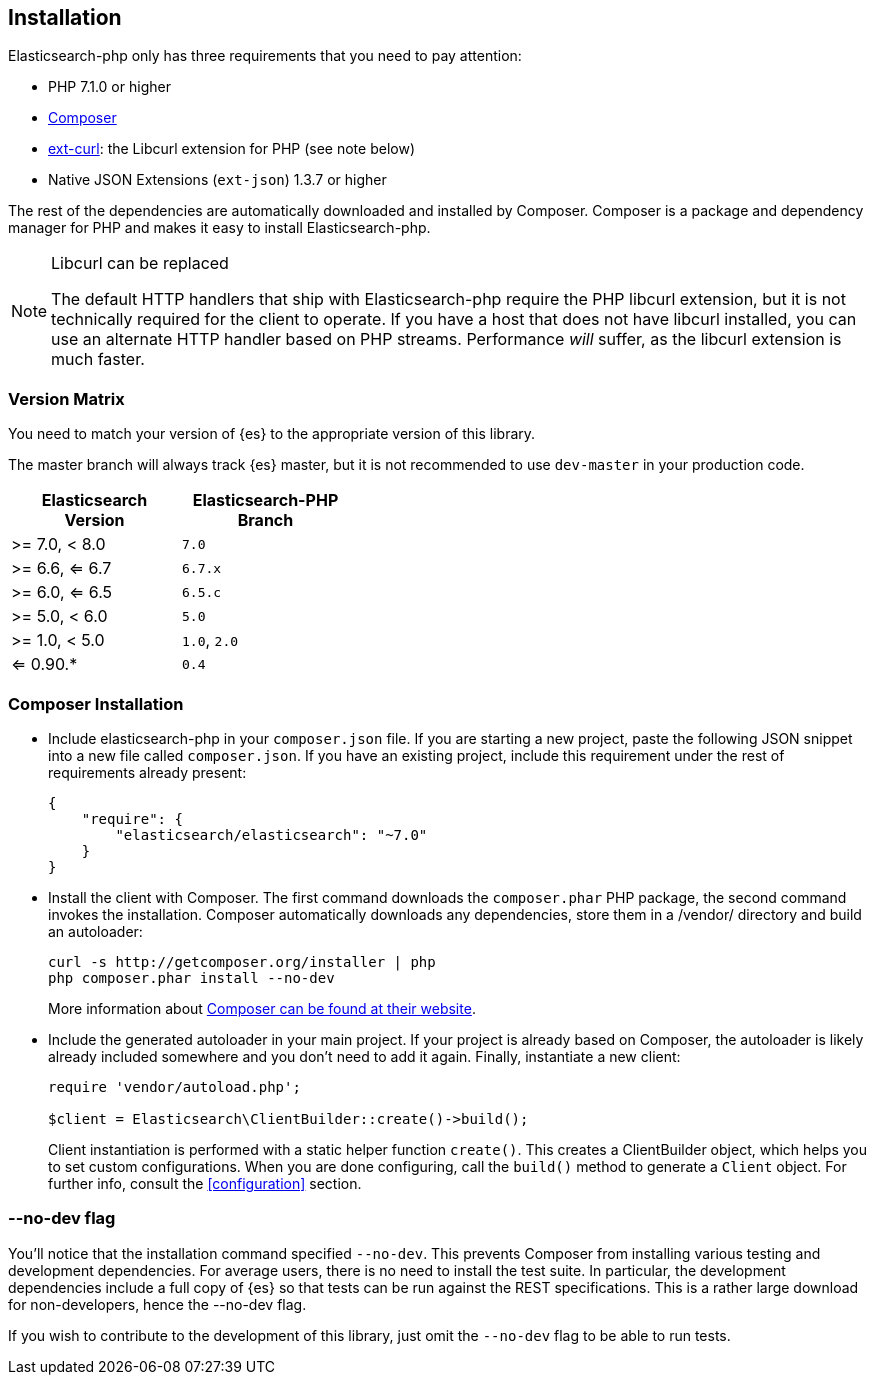 [[installation]]
== Installation

Elasticsearch-php only has three requirements that you need to pay attention:

* PHP 7.1.0 or higher
* http://getcomposer.org[Composer]
* http://php.net/manual/en/book.curl.php[ext-curl]: the Libcurl extension for 
  PHP (see note below)
* Native JSON Extensions (`ext-json`) 1.3.7 or higher

The rest of the dependencies are automatically downloaded and installed by 
Composer. Composer is a package and dependency manager for PHP and makes it easy 
to install Elasticsearch-php.

[NOTE]
.Libcurl can be replaced
====
The default HTTP handlers that ship with Elasticsearch-php require the PHP 
libcurl extension, but it is not technically required for the client to operate. 
If you have a host that does not have libcurl installed, you can use an 
alternate HTTP handler based on PHP streams. Performance _will_ suffer, as the 
libcurl extension is much faster.
====

=== Version Matrix

You need to match your version of {es} to the appropriate version of this 
library.

The master branch will always track {es} master, but it is not recommended to 
use `dev-master` in your production code.

[width="40%",options="header",frame="topbot"]
|============================
|Elasticsearch Version | Elasticsearch-PHP Branch
| >= 7.0, < 8.0        | `7.0`
| >= 6.6, <= 6.7       | `6.7.x`
| >= 6.0, <= 6.5       | `6.5.c`
| >= 5.0, < 6.0        | `5.0`
| >= 1.0, < 5.0        | `1.0`, `2.0`
| <= 0.90.*            | `0.4`
|============================

=== Composer Installation

* Include elasticsearch-php in your `composer.json` file.  If you are starting a 
  new project, paste the following JSON snippet into a new file called 
  `composer.json`. If you have an existing project, include this requirement 
  under the rest of requirements already present:
+
[source,json]
--------------------------
{
    "require": {
        "elasticsearch/elasticsearch": "~7.0"
    }
}
--------------------------

* Install the client with Composer.  The first command downloads the 
  `composer.phar` PHP package, the second command invokes the installation. 
  Composer automatically downloads any dependencies, store them in a /vendor/ 
  directory and build an autoloader:
+
[source,shell]
--------------------------
curl -s http://getcomposer.org/installer | php
php composer.phar install --no-dev
--------------------------
+
More information about 
http://getcomposer.org/[Composer can be found at their website].

* Include the generated autoloader in your main project. If your project is 
  already based on Composer, the autoloader is likely already included somewhere 
  and you don't need to add it again. Finally, instantiate a new client:
+
[source,php]
--------------------------
require 'vendor/autoload.php';

$client = Elasticsearch\ClientBuilder::create()->build();
--------------------------
+
Client instantiation is performed with a static helper function `create()`. This 
creates a ClientBuilder object, which helps you to set custom configurations. 
When you are done configuring, call the `build()` method to generate a `Client` 
object. For further info, consult the <<configuration>> section.

=== --no-dev flag

You'll notice that the installation command specified `--no-dev`. This prevents 
Composer from installing various testing and development dependencies. For 
average users, there is no need to install the test suite. In particular, the 
development dependencies include a full copy of {es} so that tests can be run 
against the REST specifications. This is a rather large download for 
non-developers, hence the --no-dev flag.

If you wish to contribute to the development of this library, just omit the 
`--no-dev` flag to be able to run tests.
